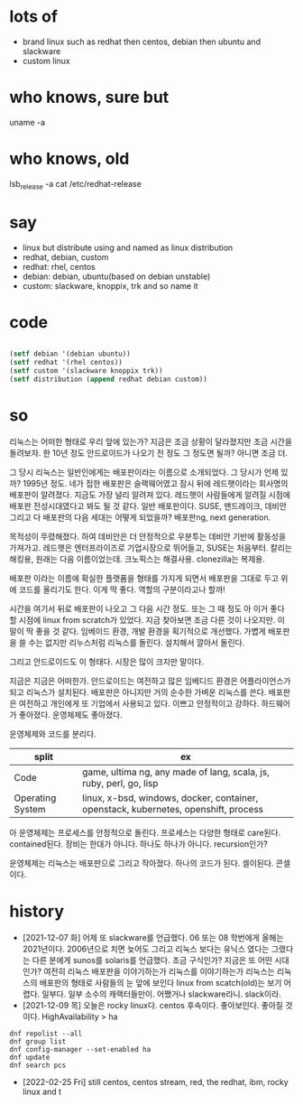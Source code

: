 * lots of 

- brand linux such as redhat then centos, debian then ubuntu and slackware
- custom linux

* who knows, sure but

uname -a

* who knows, old

lsb_release -a
cat /etc/redhat-release

* say

- linux but distribute using and named as linux distribution
- redhat, debian, custom
- redhat: rhel, centos
- debian: debian, ubuntu(based on debian unstable)
- custom: slackware, knoppix, trk and so name it

* code

#+BEGIN_SRC emacs-lisp

(setf debian '(debian ubuntu))
(setf redhat '(rhel centos))
(setf custom '(slackware knoppix trk))
(setf distribution (append redhat debian custom))

#+END_SRC

#+RESULTS:
| rhel | centos | debian | ubuntu | slackware | knoppix | trk |

* so

리눅스는 어떠한 형태로 우리 앞에 있는가? 지금은 조금 상황이 달라졌지만 조금 시간을 돌려보자. 한 10년 정도 안드로이드가 나오기 전 정도 그 정도면 될까? 아니면 조금 더.

그 당시 리눅스는 일반인에게는 배포판이라는 이름으로 소개되었다. 그 당시가 언제 있까? 1995년 정도. 네가 접한 배포판은 슬랙웨어였고 잠시 뒤에 레드햇이라는 회사명의 배포판이 알려졌다. 지금도 가장 널리 알려져 있다. 레드햇이 사람들에게 알려질 시점에 배포판 전성시대였다고 봐도 될 것 같다. 일반 배포판이다. SUSE, 맨드레이크, 데비안 그리고 다 배포판의 다음 세대는 어떻게 되었을까? 배포판ng, next generation.

목적성이 뚜렸해졌다. 하여 데비안은 더 안정적으로 우분투는 데비안 기반에 활동성을 가져가고. 레드햇은 엔터프라이즈로 기업시장으로 뛰어들고, SUSE는 처음부터. 칼리는 해킹용, 원래는 다음 이름이었는데. 크노픽스는 해결사용. clonezilla는 복제용. 

배포판 이라는 이름에 확실한 플랫품을 형태를 가지게 되면서 배포판을 그대로 두고 위에 코드를 올리기도 한다. 이게 딱 좋다. 역할의 구분이라고나 할까!

시간을 여기서 뒤로 배포판이 나오고 그 다음 시간 정도. 또는 그 때 정도 아 이거 좋다 할 시점에 linux from scratch가 있었다. 지금 찾아보면 조금 다른 것이 나오지만. 이 말이 딱 좋을 것 같다. 임베이드 환경, 개발 환경을 획기적으로 개선했다. 가볍게 배포판을 쓸 수는 없지만 리누스처럼 리눅스를 돌린다. 설치해서 깔아서 돌린다.

그리고 안드로이드도 이 형태다. 시장은 많이 크지만 말이다.

지금은 지금은 어떠한가. 안드로이드는 여전하고 많은 임베디드 환경은 어플라이언스가 되고 리눅스가 설치된다. 배포판은 아니지만 거의 순수한 가벼운 리눅스를 쓴다. 배포판은 여전하고 개인에게 또 기업에서 사용되고 있다. 이쁘고 안정적이고 강하다. 하드웨어가 좋아졌다. 운영체제도 좋아졌다. 

운영체제와 코드를 분리다.

| split            | ex                                                                                  |
|------------------+-------------------------------------------------------------------------------------|
| Code             | game, ultima ng, any made of lang, scala, js, ruby, perl, go, lisp                  |
| Operating System | linux, x-bsd, windows, docker, container, openstack, kubernetes, openshift, process |

아 운영체제는 프로세스를 안정적으로 돌린다. 프로세스는 다양한 형태로 care된다. contained된다. 
장비는 한대가 아니다. 하나도 하나가 아니다. recursion인가?

운영체제는 리눅스는 배포판으로 그리고 작아졌다. 하나의 코드가 된다. 셀이된다. 콘셀이다.

* history

- [2021-12-07 화] 어제 또 slackware를 언급했다. 06 또는 08 학번에게 올해는 2021년이다. 2006년으로 치면 늦어도 그리고 리눅스 보다는 유닉스 였다는 그랬다는 다른 분에게 sunos를 solaris를 언급했다. 조금 구식인가? 지금은 또 어떤 시대인가? 여전히 리눅스 배포판을 이야기하는가 리눅스를 이야기하는가 리눅스는 리눅스의 배포판의 형태로 사람들의 눈 앞에 보인다 linux from scatch(old)는 보기 어렵다. 일부다. 일부 소수의 캐랙터들만이. 어쨌거나 slackware라니. slack이라.
- [2021-12-09 목] 오늘은 rocky linux다. centos 후속이다. 좋아보인다. 좋아질 것이다. HighAvailability > ha

#+BEGIN_SRC
dnf repolist --all
dnf group list
dnf config-manager --set-enabled ha
dnf update
dnf search pcs
#+END_SRC

- [2022-02-25 Fri] still centos, centos stream, red, the redhat, ibm, rocky linux and t
